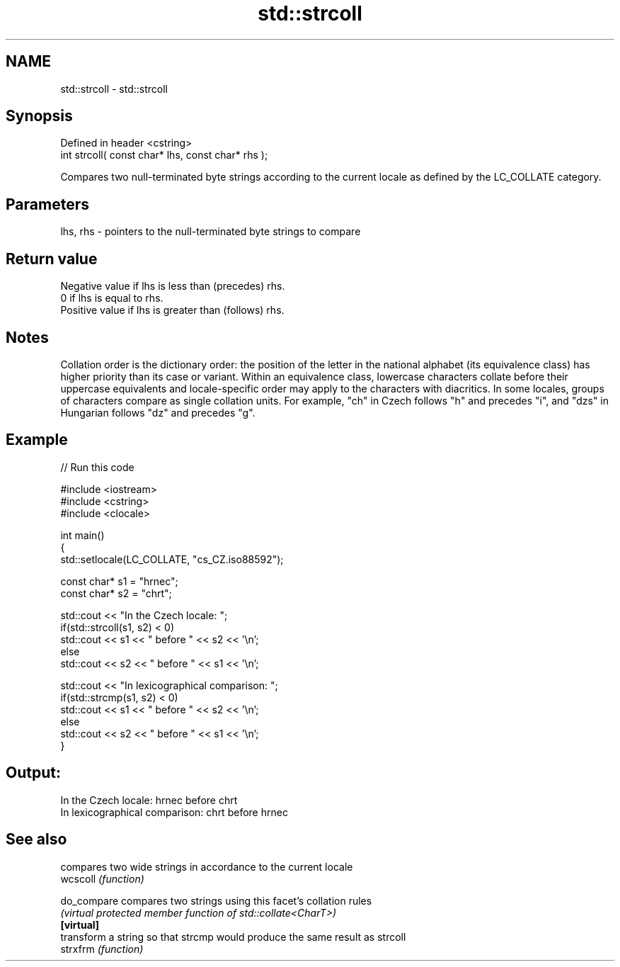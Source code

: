.TH std::strcoll 3 "2020.03.24" "http://cppreference.com" "C++ Standard Libary"
.SH NAME
std::strcoll \- std::strcoll

.SH Synopsis

  Defined in header <cstring>
  int strcoll( const char* lhs, const char* rhs );

  Compares two null-terminated byte strings according to the current locale as defined by the LC_COLLATE category.

.SH Parameters


  lhs, rhs - pointers to the null-terminated byte strings to compare


.SH Return value

  Negative value if lhs is less than (precedes) rhs.
  0 if lhs is equal to rhs.
  Positive value if lhs is greater than (follows) rhs.

.SH Notes

  Collation order is the dictionary order: the position of the letter in the national alphabet (its equivalence class) has higher priority than its case or variant. Within an equivalence class, lowercase characters collate before their uppercase equivalents and locale-specific order may apply to the characters with diacritics. In some locales, groups of characters compare as single collation units. For example, "ch" in Czech follows "h" and precedes "i", and "dzs" in Hungarian follows "dz" and precedes "g".

.SH Example

  
// Run this code

    #include <iostream>
    #include <cstring>
    #include <clocale>

    int main()
    {
        std::setlocale(LC_COLLATE, "cs_CZ.iso88592");

        const char* s1 = "hrnec";
        const char* s2 = "chrt";

        std::cout << "In the Czech locale: ";
        if(std::strcoll(s1, s2) < 0)
             std::cout << s1 << " before " << s2 << '\\n';
        else
             std::cout << s2 << " before " << s1 << '\\n';

        std::cout << "In lexicographical comparison: ";
        if(std::strcmp(s1, s2) < 0)
             std::cout << s1 << " before " << s2 << '\\n';
        else
             std::cout << s2 << " before " << s1 << '\\n';
    }

.SH Output:

    In the Czech locale: hrnec before chrt
    In lexicographical comparison: chrt before hrnec


.SH See also


             compares two wide strings in accordance to the current locale
  wcscoll    \fI(function)\fP

  do_compare compares two strings using this facet's collation rules
             \fI(virtual protected member function of std::collate<CharT>)\fP
  \fB[virtual]\fP
             transform a string so that strcmp would produce the same result as strcoll
  strxfrm    \fI(function)\fP




